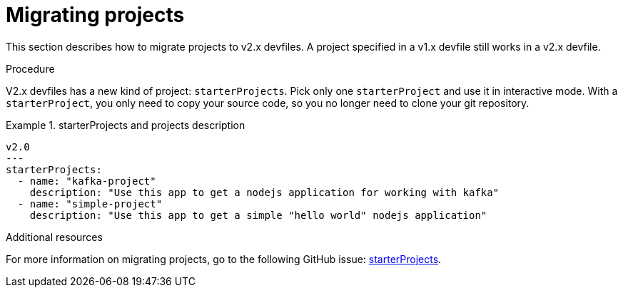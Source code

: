 [id="proc_migrating-projects_{context}"]
= Migrating projects

[role="_abstract"]
This section describes how to migrate projects to v2.x devfiles. A project specified in a v1.x devfile still works in a v2.x devfile.

.Procedure

V2.x devfiles has a new kind of project: `starterProjects`. Pick only one `starterProject` and use it in interactive mode. With a `starterProject`, you only need to copy your source code, so you no longer need to clone your git repository.

.starterProjects and projects description
====
[source,yaml]
v2.0
---
starterProjects:
  - name: "kafka-project"
    description: "Use this app to get a nodejs application for working with kafka"
  - name: "simple-project"
    description: "Use this app to get a simple "hello world" nodejs application"
====

[role="_additional-resources"]
.Additional resources

For more information on migrating projects, go to the following GitHub issue: link:https://github.com/devfile/api/issues/42[starterProjects].
